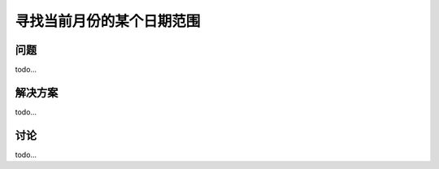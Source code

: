 ============================
寻找当前月份的某个日期范围
============================

----------
问题
----------
todo...

----------
解决方案
----------
todo...

----------
讨论
----------
todo...